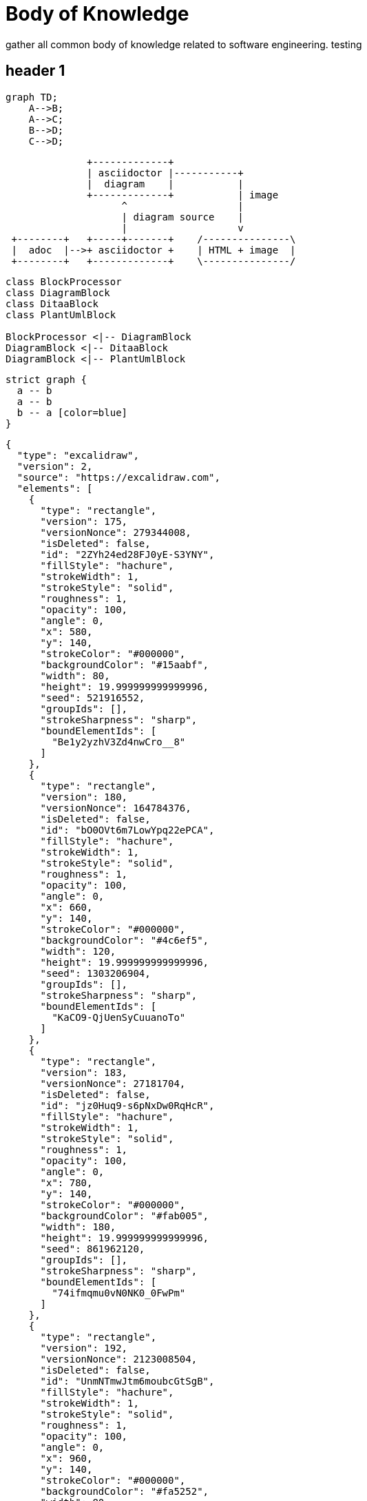 = Body of Knowledge
:navtitle: Body of Knowledge
:description: gather all common body of knowledge related to software engineering.

{description}
testing

== header 1

[mermaid,abcd-flowchart,svg]
....
graph TD;
    A-->B;
    A-->C;
    B-->D;
    C-->D;
....

[ditaa]
----
              +-------------+
              | asciidoctor |-----------+
              |  diagram    |           |
              +-------------+           | image
                    ^                   |
                    | diagram source    |
                    |                   v
 +--------+   +-----+-------+    /---------------\
 |  adoc  |-->+ asciidoctor +    | HTML + image  |
 +--------+   +-------------+    \---------------/
----

[plantuml,target=diagram-classes,format=png]
....
class BlockProcessor
class DiagramBlock
class DitaaBlock
class PlantUmlBlock

BlockProcessor <|-- DiagramBlock
DiagramBlock <|-- DitaaBlock
DiagramBlock <|-- PlantUmlBlock
....

[graphviz]
....
strict graph {
  a -- b
  a -- b
  b -- a [color=blue]
}
....

[excalidraw]
....
{
  "type": "excalidraw",
  "version": 2,
  "source": "https://excalidraw.com",
  "elements": [
    {
      "type": "rectangle",
      "version": 175,
      "versionNonce": 279344008,
      "isDeleted": false,
      "id": "2ZYh24ed28FJ0yE-S3YNY",
      "fillStyle": "hachure",
      "strokeWidth": 1,
      "strokeStyle": "solid",
      "roughness": 1,
      "opacity": 100,
      "angle": 0,
      "x": 580,
      "y": 140,
      "strokeColor": "#000000",
      "backgroundColor": "#15aabf",
      "width": 80,
      "height": 19.999999999999996,
      "seed": 521916552,
      "groupIds": [],
      "strokeSharpness": "sharp",
      "boundElementIds": [
        "Be1y2yzhV3Zd4nwCro__8"
      ]
    },
    {
      "type": "rectangle",
      "version": 180,
      "versionNonce": 164784376,
      "isDeleted": false,
      "id": "bO0OVt6m7LowYpq22ePCA",
      "fillStyle": "hachure",
      "strokeWidth": 1,
      "strokeStyle": "solid",
      "roughness": 1,
      "opacity": 100,
      "angle": 0,
      "x": 660,
      "y": 140,
      "strokeColor": "#000000",
      "backgroundColor": "#4c6ef5",
      "width": 120,
      "height": 19.999999999999996,
      "seed": 1303206904,
      "groupIds": [],
      "strokeSharpness": "sharp",
      "boundElementIds": [
        "KaCO9-QjUenSyCuuanoTo"
      ]
    },
    {
      "type": "rectangle",
      "version": 183,
      "versionNonce": 27181704,
      "isDeleted": false,
      "id": "jz0Huq9-s6pNxDw0RqHcR",
      "fillStyle": "hachure",
      "strokeWidth": 1,
      "strokeStyle": "solid",
      "roughness": 1,
      "opacity": 100,
      "angle": 0,
      "x": 780,
      "y": 140,
      "strokeColor": "#000000",
      "backgroundColor": "#fab005",
      "width": 180,
      "height": 19.999999999999996,
      "seed": 861962120,
      "groupIds": [],
      "strokeSharpness": "sharp",
      "boundElementIds": [
        "74ifmqmu0vN0NK0_0FwPm"
      ]
    },
    {
      "type": "rectangle",
      "version": 192,
      "versionNonce": 2123008504,
      "isDeleted": false,
      "id": "UnmNTmwJtm6moubcGtSgB",
      "fillStyle": "hachure",
      "strokeWidth": 1,
      "strokeStyle": "solid",
      "roughness": 1,
      "opacity": 100,
      "angle": 0,
      "x": 960,
      "y": 140,
      "strokeColor": "#000000",
      "backgroundColor": "#fa5252",
      "width": 80,
      "height": 19.999999999999996,
      "seed": 277814520,
      "groupIds": [],
      "strokeSharpness": "sharp",
      "boundElementIds": [
        "1v60NED2criGG-wo9-oQL"
      ]
    },
    {
      "type": "rectangle",
      "version": 202,
      "versionNonce": 1823814024,
      "isDeleted": false,
      "id": "of76J4WOJHnHi0L61Vst_",
      "fillStyle": "hachure",
      "strokeWidth": 1,
      "strokeStyle": "solid",
      "roughness": 1,
      "opacity": 100,
      "angle": 0,
      "x": 1040,
      "y": 140,
      "strokeColor": "#000000",
      "backgroundColor": "#be4bdb",
      "width": 180,
      "height": 19.999999999999996,
      "seed": 1496796808,
      "groupIds": [],
      "strokeSharpness": "sharp",
      "boundElementIds": [
        "jjuPzyRneMv3f65lps_6a"
      ]
    },
    {
      "type": "rectangle",
      "version": 193,
      "versionNonce": 1234602744,
      "isDeleted": false,
      "id": "SlvbjeV-9lXbcrlKib-hj",
      "fillStyle": "hachure",
      "strokeWidth": 1,
      "strokeStyle": "solid",
      "roughness": 1,
      "opacity": 100,
      "angle": 0,
      "x": 1220,
      "y": 140,
      "strokeColor": "#000000",
      "backgroundColor": "#868e96",
      "width": 60,
      "height": 19.999999999999996,
      "seed": 1938865656,
      "groupIds": [],
      "strokeSharpness": "sharp",
      "boundElementIds": [
        "5QQzhw_uqk_rBaW2wMriT"
      ]
    },
    {
      "type": "text",
      "version": 81,
      "versionNonce": 1188901129,
      "isDeleted": false,
      "id": "vrdt3JfbD2Xwz4K4TWScI",
      "fillStyle": "hachure",
      "strokeWidth": 1,
      "strokeStyle": "solid",
      "roughness": 1,
      "opacity": 100,
      "angle": 0,
      "x": 840,
      "y": -60,
      "strokeColor": "#000000",
      "backgroundColor": "#868e96",
      "width": 190,
      "height": 45,
      "seed": 1499217288,
      "groupIds": [],
      "strokeSharpness": "sharp",
      "boundElementIds": [],
      "fontSize": 36,
      "fontFamily": 1,
      "text": "JavaScript",
      "baseline": 32,
      "textAlign": "left",
      "verticalAlign": "top"
    },
    {
      "type": "arrow",
      "version": 343,
      "versionNonce": 1369065096,
      "isDeleted": false,
      "id": "Be1y2yzhV3Zd4nwCro__8",
      "fillStyle": "hachure",
      "strokeWidth": 1,
      "strokeStyle": "solid",
      "roughness": 1,
      "opacity": 100,
      "angle": 0,
      "x": 597.5075333823274,
      "y": 299,
      "strokeColor": "#000000",
      "backgroundColor": "#868e96",
      "width": 40,
      "height": 139,
      "seed": 666255096,
      "groupIds": [],
      "strokeSharpness": "round",
      "boundElementIds": [],
      "startBinding": {
        "focus": -0.41953339688473495,
        "gap": 1,
        "elementId": "UxgtvUBaIPnDWJZ9kUQH8"
      },
      "endBinding": {
        "focus": -0.11111111111111113,
        "gap": 1,
        "elementId": "2ZYh24ed28FJ0yE-S3YNY"
      },
      "points": [
        [
          0,
          0
        ],
        [
          -17.507533382327438,
          -59
        ],
        [
          22.492466617672562,
          -139
        ]
      ],
      "lastCommittedPoint": null,
      "startArrowhead": null,
      "endArrowhead": "arrow"
    },
    {
      "type": "text",
      "version": 81,
      "versionNonce": 690339976,
      "isDeleted": false,
      "id": "UxgtvUBaIPnDWJZ9kUQH8",
      "fillStyle": "hachure",
      "strokeWidth": 1,
      "strokeStyle": "solid",
      "roughness": 1,
      "opacity": 100,
      "angle": 0,
      "x": 580,
      "y": 300,
      "strokeColor": "#000000",
      "backgroundColor": "#868e96",
      "width": 94,
      "height": 45,
      "seed": 84626568,
      "groupIds": [],
      "strokeSharpness": "sharp",
      "boundElementIds": [
        "Be1y2yzhV3Zd4nwCro__8"
      ],
      "fontSize": 36,
      "fontFamily": 1,
      "text": "Fetch",
      "baseline": 32,
      "textAlign": "left",
      "verticalAlign": "top"
    },
    {
      "type": "rectangle",
      "version": 60,
      "versionNonce": 897215480,
      "isDeleted": false,
      "id": "-Lq0agjWQ31TR_Av5Z4HW",
      "fillStyle": "hachure",
      "strokeWidth": 1,
      "strokeStyle": "solid",
      "roughness": 1,
      "opacity": 100,
      "angle": 0,
      "x": 520,
      "y": -60,
      "strokeColor": "#000000",
      "backgroundColor": "transparent",
      "width": 820,
      "height": 540,
      "seed": 495165432,
      "groupIds": [],
      "strokeSharpness": "sharp",
      "boundElementIds": [
        "jjuPzyRneMv3f65lps_6a"
      ]
    },
    {
      "type": "arrow",
      "version": 537,
      "versionNonce": 1626949112,
      "isDeleted": false,
      "id": "KaCO9-QjUenSyCuuanoTo",
      "fillStyle": "hachure",
      "strokeWidth": 1,
      "strokeStyle": "solid",
      "roughness": 1,
      "opacity": 100,
      "angle": 0,
      "x": 721.0588599991052,
      "y": 60.17790458606555,
      "strokeColor": "#000000",
      "backgroundColor": "#868e96",
      "width": 1.0588599991051524,
      "height": 79.82209541393445,
      "seed": 637565832,
      "groupIds": [],
      "strokeSharpness": "round",
      "boundElementIds": [],
      "startBinding": null,
      "endBinding": {
        "focus": 0,
        "gap": 1,
        "elementId": "bO0OVt6m7LowYpq22ePCA"
      },
      "points": [
        [
          0,
          0
        ],
        [
          -1.0588599991051524,
          39.82209541393445
        ],
        [
          -1.0588599991051524,
          79.82209541393445
        ]
      ],
      "lastCommittedPoint": null,
      "startArrowhead": null,
      "endArrowhead": "arrow"
    },
    {
      "type": "text",
      "version": 112,
      "versionNonce": 358083143,
      "isDeleted": false,
      "id": "4hEOdlcwK6AHyVhjc-MXS",
      "fillStyle": "hachure",
      "strokeWidth": 1,
      "strokeStyle": "solid",
      "roughness": 1,
      "opacity": 100,
      "angle": 0,
      "x": 660,
      "y": 20,
      "strokeColor": "#000000",
      "backgroundColor": "#868e96",
      "width": 103,
      "height": 45,
      "seed": 352116984,
      "groupIds": [],
      "strokeSharpness": "sharp",
      "boundElementIds": [],
      "fontSize": 36,
      "fontFamily": 1,
      "text": "Parse",
      "baseline": 32,
      "textAlign": "left",
      "verticalAlign": "top"
    },
    {
      "type": "arrow",
      "version": 534,
      "versionNonce": 983577992,
      "isDeleted": false,
      "id": "74ifmqmu0vN0NK0_0FwPm",
      "fillStyle": "hachure",
      "strokeWidth": 1,
      "strokeStyle": "solid",
      "roughness": 1,
      "opacity": 100,
      "angle": 0,
      "x": 841.6574209245741,
      "y": 219,
      "strokeColor": "#000000",
      "backgroundColor": "#868e96",
      "width": 43.15128973100309,
      "height": 59.174989629909305,
      "seed": 1853344392,
      "groupIds": [],
      "strokeSharpness": "round",
      "boundElementIds": [],
      "startBinding": {
        "focus": 0.09211398277003865,
        "gap": 1,
        "elementId": "K4so-arfr0JX0NJx8vd7T"
      },
      "endBinding": {
        "focus": -0.2163077865936296,
        "gap": 1,
        "elementId": "jz0Huq9-s6pNxDw0RqHcR"
      },
      "points": [
        [
          0,
          0
        ],
        [
          -1.6574209245741258,
          1
        ],
        [
          41.493868806428964,
          -58.174989629909305
        ]
      ],
      "lastCommittedPoint": null,
      "startArrowhead": null,
      "endArrowhead": "arrow"
    },
    {
      "type": "text",
      "version": 118,
      "versionNonce": 1185705864,
      "isDeleted": false,
      "id": "K4so-arfr0JX0NJx8vd7T",
      "fillStyle": "hachure",
      "strokeWidth": 1,
      "strokeStyle": "solid",
      "roughness": 1,
      "opacity": 100,
      "angle": 0,
      "x": 640,
      "y": 220,
      "strokeColor": "#000000",
      "backgroundColor": "#868e96",
      "width": 366,
      "height": 45,
      "seed": 765854200,
      "groupIds": [],
      "strokeSharpness": "sharp",
      "boundElementIds": [
        "74ifmqmu0vN0NK0_0FwPm"
      ],
      "fontSize": 36,
      "fontFamily": 1,
      "text": "Compile and Optimize",
      "baseline": 32,
      "textAlign": "left",
      "verticalAlign": "top"
    },
    {
      "type": "arrow",
      "version": 791,
      "versionNonce": 1724761848,
      "isDeleted": false,
      "id": "1v60NED2criGG-wo9-oQL",
      "fillStyle": "hachure",
      "strokeWidth": 1,
      "strokeStyle": "solid",
      "roughness": 1,
      "opacity": 100,
      "angle": 0,
      "x": 960,
      "y": 320,
      "strokeColor": "#000000",
      "backgroundColor": "#868e96",
      "width": 80,
      "height": 160,
      "seed": 1764571528,
      "groupIds": [],
      "strokeSharpness": "round",
      "boundElementIds": [],
      "startBinding": {
        "focus": -0.1637630662020906,
        "gap": 1,
        "elementId": "dviXudWNxiHYQMZfqHWsH"
      },
      "endBinding": {
        "focus": 0.07692307692307691,
        "gap": 1,
        "elementId": "UnmNTmwJtm6moubcGtSgB"
      },
      "points": [
        [
          0,
          0
        ],
        [
          80,
          -40
        ],
        [
          40,
          -160
        ]
      ],
      "lastCommittedPoint": null,
      "startArrowhead": null,
      "endArrowhead": "arrow"
    },
    {
      "type": "text",
      "version": 194,
      "versionNonce": 473574648,
      "isDeleted": false,
      "id": "dviXudWNxiHYQMZfqHWsH",
      "fillStyle": "hachure",
      "strokeWidth": 1,
      "strokeStyle": "solid",
      "roughness": 1,
      "opacity": 100,
      "angle": 0,
      "x": 720,
      "y": 320,
      "strokeColor": "#000000",
      "backgroundColor": "#868e96",
      "width": 484,
      "height": 45,
      "seed": 1988297464,
      "groupIds": [],
      "strokeSharpness": "sharp",
      "boundElementIds": [
        "1v60NED2criGG-wo9-oQL"
      ],
      "fontSize": 36,
      "fontFamily": 1,
      "text": "Re-optimize and Deoptimize",
      "baseline": 32,
      "textAlign": "left",
      "verticalAlign": "top"
    },
    {
      "type": "arrow",
      "version": 708,
      "versionNonce": 185615496,
      "isDeleted": false,
      "id": "jjuPzyRneMv3f65lps_6a",
      "fillStyle": "hachure",
      "strokeWidth": 1,
      "strokeStyle": "solid",
      "roughness": 1,
      "opacity": 100,
      "angle": 0,
      "x": 1140,
      "y": 80,
      "strokeColor": "#000000",
      "backgroundColor": "#868e96",
      "width": 20,
      "height": 60,
      "seed": 1767688328,
      "groupIds": [],
      "strokeSharpness": "round",
      "boundElementIds": [],
      "startBinding": {
        "focus": -0.3021784319542362,
        "gap": 14.800415739789742,
        "elementId": "qhkjvI1VmWZdnKvU5QKZK"
      },
      "endBinding": {
        "focus": 0.15789473684210528,
        "gap": 1,
        "elementId": "of76J4WOJHnHi0L61Vst_"
      },
      "points": [
        [
          0,
          0
        ],
        [
          -20,
          20
        ],
        [
          0,
          60
        ]
      ],
      "lastCommittedPoint": null,
      "startArrowhead": null,
      "endArrowhead": "arrow"
    },
    {
      "type": "text",
      "version": 213,
      "versionNonce": 2105884296,
      "isDeleted": false,
      "id": "qhkjvI1VmWZdnKvU5QKZK",
      "fillStyle": "hachure",
      "strokeWidth": 1,
      "strokeStyle": "solid",
      "roughness": 1,
      "opacity": 100,
      "angle": 0,
      "x": 1080,
      "y": 20.19958426021026,
      "strokeColor": "#000000",
      "backgroundColor": "#868e96",
      "width": 139,
      "height": 45,
      "seed": 2115494904,
      "groupIds": [],
      "strokeSharpness": "sharp",
      "boundElementIds": [
        "jjuPzyRneMv3f65lps_6a"
      ],
      "fontSize": 36,
      "fontFamily": 1,
      "text": "Execute",
      "baseline": 32,
      "textAlign": "left",
      "verticalAlign": "top"
    },
    {
      "type": "arrow",
      "version": 707,
      "versionNonce": 543827960,
      "isDeleted": false,
      "id": "5QQzhw_uqk_rBaW2wMriT",
      "fillStyle": "hachure",
      "strokeWidth": 1,
      "strokeStyle": "solid",
      "roughness": 1,
      "opacity": 100,
      "angle": 0,
      "x": 1220,
      "y": 240,
      "strokeColor": "#000000",
      "backgroundColor": "#868e96",
      "width": 20,
      "height": 80,
      "seed": 2059564936,
      "groupIds": [],
      "strokeSharpness": "round",
      "boundElementIds": [],
      "startBinding": {
        "focus": 0.7391304347826086,
        "gap": 2,
        "elementId": "C6fyzTg2FHAmrRYfC_THm"
      },
      "endBinding": {
        "focus": 0.3333333333333333,
        "gap": 1,
        "elementId": "SlvbjeV-9lXbcrlKib-hj"
      },
      "points": [
        [
          0,
          0
        ],
        [
          20,
          -40
        ],
        [
          20,
          -80
        ]
      ],
      "lastCommittedPoint": null,
      "startArrowhead": null,
      "endArrowhead": "arrow"
    },
    {
      "type": "text",
      "version": 227,
      "versionNonce": 2002374136,
      "isDeleted": false,
      "id": "C6fyzTg2FHAmrRYfC_THm",
      "fillStyle": "hachure",
      "strokeWidth": 1,
      "strokeStyle": "solid",
      "roughness": 1,
      "opacity": 100,
      "angle": 0,
      "x": 1160,
      "y": 220,
      "strokeColor": "#000000",
      "backgroundColor": "#868e96",
      "width": 58,
      "height": 45,
      "seed": 1651025144,
      "groupIds": [],
      "strokeSharpness": "sharp",
      "boundElementIds": [
        "5QQzhw_uqk_rBaW2wMriT"
      ],
      "fontSize": 36,
      "fontFamily": 1,
      "text": "GC",
      "baseline": 32,
      "textAlign": "left",
      "verticalAlign": "top"
    }
  ],
  "appState": {
    "viewBackgroundColor": "#ffffff",
    "gridSize": 20
  }
}
....

My Maths

++++
  <script>
  MathJax = {
    tex: {inlineMath: [['$', '$'], ['\\(', '\\)']]}
  };
  </script>
  <script id="MathJax-script" async src="https://cdn.jsdelivr.net/npm/mathjax@3/es5/tex-chtml.js"></script>
  \[x = {-b \pm \sqrt{b^2-4ac} \over 2a}.\]
++++

